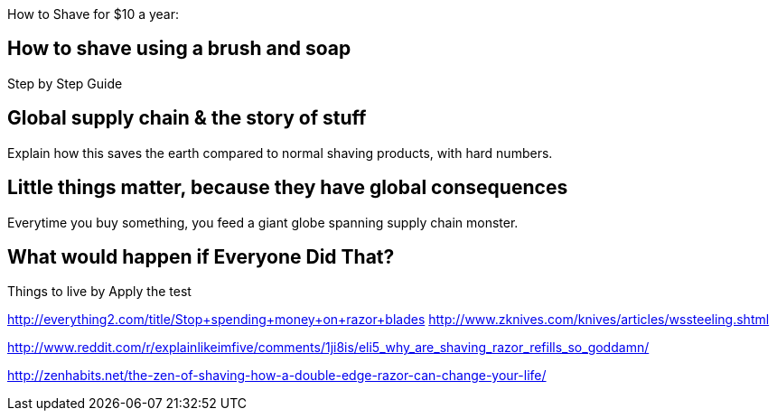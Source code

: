 :title: How to Shave for $10 per Year - and Save the Earth
:slug: how-to-shave-for-10-per-year-and-save-the-earth
:date: 2013-06-13 15:49:35
:tags: green
:summary: 



How to Shave for $10 a year:

== How to shave using a brush and soap

Step by Step Guide

== Global supply chain & the story of stuff

Explain how this saves the earth compared to normal shaving products, with hard numbers.

== Little things matter, because they have global consequences

Everytime you buy something, you feed a giant globe spanning supply chain monster.

== What would happen if Everyone Did That?

Things to live by
Apply the test

http://everything2.com/title/Stop+spending+money+on+razor+blades[http://everything2.com/title/Stop+spending+money+on+razor+blades]
http://www.zknives.com/knives/articles/wssteeling.shtml[http://www.zknives.com/knives/articles/wssteeling.shtml]

http://www.reddit.com/r/explainlikeimfive/comments/1ji8is/eli5_why_are_shaving_razor_refills_so_goddamn/[http://www.reddit.com/r/explainlikeimfive/comments/1ji8is/eli5_why_are_shaving_razor_refills_so_goddamn/]

http://zenhabits.net/the-zen-of-shaving-how-a-double-edge-razor-can-change-your-life/[http://zenhabits.net/the-zen-of-shaving-how-a-double-edge-razor-can-change-your-life/]
